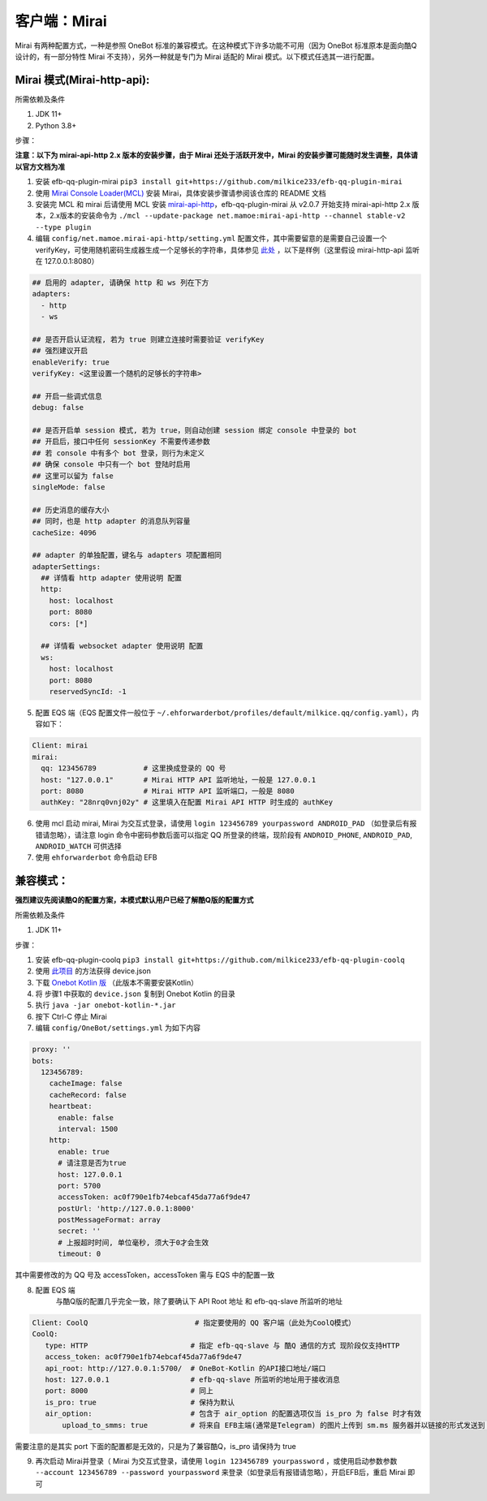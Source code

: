 客户端：Mirai
====================================

Mirai 有两种配置方式，一种是参照 OneBot 标准的兼容模式。在这种模式下许多功能不可用（因为 OneBot 标准原本是面向酷Q设计的，有一部分特性 Mirai 不支持），另外一种就是专门为 Mirai 适配的 Mirai 模式。以下模式任选其一进行配置。

Mirai 模式(Mirai-http-api):
-------------------------------------

所需依赖及条件

1. JDK 11+

2. Python 3.8+

步骤：

**注意：以下为 mirai-api-http 2.x 版本的安装步骤，由于 Mirai 还处于活跃开发中，Mirai 的安装步骤可能随时发生调整，具体请以官方文档为准**

1. 安装 efb-qq-plugin-mirai ``pip3 install git+https://github.com/milkice233/efb-qq-plugin-mirai``

2. 使用 `Mirai Console Loader(MCL) <https://github.com/iTXTech/mirai-console-loader>`_ 安装 Mirai，具体安装步骤请参阅该仓库的 README 文档

3. 安装完 MCL 和 mirai 后请使用 MCL 安装 `mirai-api-http <https://github.com/project-mirai/mirai-api-http>`_，efb-qq-plugin-mirai 从 v2.0.7 开始支持 mirai-api-http 2.x 版本，2.x版本的安装命令为 ``./mcl --update-package net.mamoe:mirai-api-http --channel stable-v2 --type plugin``

4. 编辑 ``config/net.mamoe.mirai-api-http/setting.yml`` 配置文件，其中需要留意的是需要自己设置一个 verifyKey，可使用随机密码生成器生成一个足够长的字符串，具体参见 `此处 <https://github.com/project-mirai/mirai-api-http#%E5%BC%80%E5%A7%8B%E4%BD%BF%E7%94%A8>`_ ，以下是样例（这里假设 mirai-http-api 监听在 127.0.0.1:8080）

.. code:: yml

    ## 启用的 adapter, 请确保 http 和 ws 列在下方
    adapters:
      - http
      - ws

    ## 是否开启认证流程, 若为 true 则建立连接时需要验证 verifyKey
    ## 强烈建议开启
    enableVerify: true
    verifyKey: <这里设置一个随机的足够长的字符串>

    ## 开启一些调式信息
    debug: false

    ## 是否开启单 session 模式, 若为 true，则自动创建 session 绑定 console 中登录的 bot
    ## 开启后，接口中任何 sessionKey 不需要传递参数
    ## 若 console 中有多个 bot 登录，则行为未定义
    ## 确保 console 中只有一个 bot 登陆时启用
    ## 这里可以留为 false
    singleMode: false

    ## 历史消息的缓存大小
    ## 同时，也是 http adapter 的消息队列容量
    cacheSize: 4096

    ## adapter 的单独配置，键名与 adapters 项配置相同
    adapterSettings:
      ## 详情看 http adapter 使用说明 配置
      http:
        host: localhost
        port: 8080
        cors: [*]

      ## 详情看 websocket adapter 使用说明 配置
      ws:
        host: localhost
        port: 8080
        reservedSyncId: -1

5. 配置 EQS 端（EQS 配置文件一般位于 ``~/.ehforwarderbot/profiles/default/milkice.qq/config.yaml``），内容如下：

.. code:: yml

    Client: mirai
    mirai:
      qq: 123456789           # 这里换成登录的 QQ 号
      host: "127.0.0.1"       # Mirai HTTP API 监听地址，一般是 127.0.0.1
      port: 8080              # Mirai HTTP API 监听端口，一般是 8080
      authKey: "28nrq0vnj02y" # 这里填入在配置 Mirai API HTTP 时生成的 authKey

6. 使用 mcl 启动 mirai, Mirai 为交互式登录，请使用 ``login 123456789 yourpassword ANDROID_PAD`` （如登录后有报错请忽略），请注意 login 命令中密码参数后面可以指定 QQ 所登录的终端，现阶段有 ``ANDROID_PHONE``, ``ANDROID_PAD``, ``ANDROID_WATCH`` 可供选择

7. 使用 ``ehforwarderbot`` 命令启动 EFB


兼容模式：
-------------------------------------
**强烈建议先阅读酷Q的配置方案，本模式默认用户已经了解酷Q版的配置方式**

所需依赖及条件

1. JDK 11+

步骤：

1. 安装 efb-qq-plugin-coolq ``pip3 install git+https://github.com/milkice233/efb-qq-plugin-coolq``

2. 使用 `此项目 <https://github.com/project-mirai/mirai-login-solver-selenium/blob/master/README.md>`_ 的方法获得 device.json

3. 下载 `Onebot Kotlin 版 <https://github.com/yyuueexxiinngg/onebot-kotlin/releases>`_  （此版本不需要安装Kotlin）

4. 将 步骤1 中获取的 ``device.json`` 复制到 Onebot Kotlin 的目录

5. 执行 ``java -jar onebot-kotlin-*.jar``

6. 按下 Ctrl-C 停止 Mirai

7. 编辑 ``config/OneBot/settings.yml`` 为如下内容

.. code:: yml

    proxy: ''
    bots:
      123456789:
        cacheImage: false
        cacheRecord: false
        heartbeat:
          enable: false
          interval: 1500
        http:
          enable: true
          # 请注意是否为true
          host: 127.0.0.1
          port: 5700
          accessToken: ac0f790e1fb74ebcaf45da77a6f9de47
          postUrl: 'http://127.0.0.1:8000'
          postMessageFormat: array
          secret: ''
          # 上报超时时间, 单位毫秒, 须大于0才会生效
          timeout: 0

其中需要修改的为 QQ 号及 accessToken，accessToken 需与 EQS 中的配置一致

8. 配置 EQS 端
    与酷Q版的配置几乎完全一致，除了要确认下 API Root 地址 和 efb-qq-slave 所监听的地址

.. code:: yaml

    Client: CoolQ                         # 指定要使用的 QQ 客户端（此处为CoolQ模式）
    CoolQ:
       type: HTTP                        # 指定 efb-qq-slave 与 酷Q 通信的方式 现阶段仅支持HTTP
       access_token: ac0f790e1fb74ebcaf45da77a6f9de47
       api_root: http://127.0.0.1:5700/  # OneBot-Kotlin 的API接口地址/端口
       host: 127.0.0.1                   # efb-qq-slave 所监听的地址用于接收消息
       port: 8000                        # 同上
       is_pro: true                      # 保持为默认
       air_option:                       # 包含于 air_option 的配置选项仅当 is_pro 为 false 时才有效
           upload_to_smms: true          # 将来自 EFB主端(通常是Telegram) 的图片上传到 sm.ms 服务器并以链接的形式发送到 QQ 端

需要注意的是其实 port 下面的配置都是无效的，只是为了兼容酷Q，is_pro 请保持为 true

9. 再次启动 Mirai并登录（ Mirai 为交互式登录，请使用 ``login 123456789 yourpassword`` ，或使用启动参数参数 ``--account 123456789 --password yourpassword`` 来登录（如登录后有报错请忽略），开启EFB后，重启 Mirai 即可
